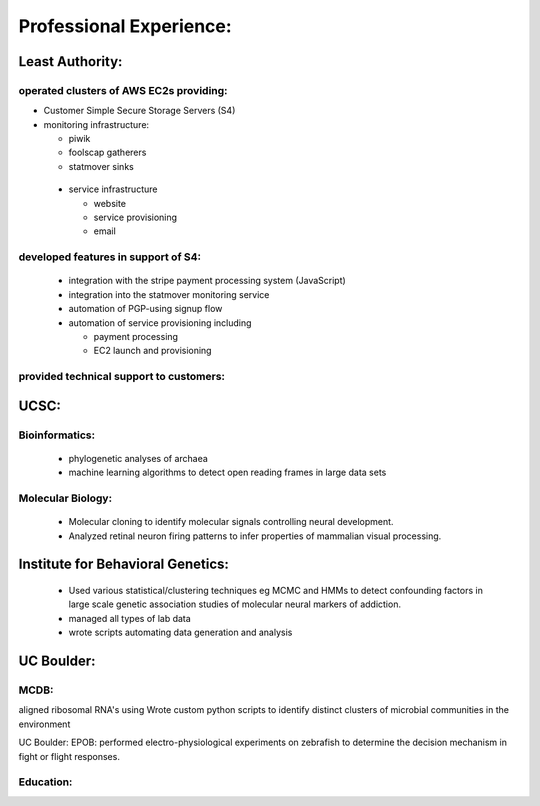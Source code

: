 
Professional Experience:
------------------------

Least Authority:
~~~~~~~~~~~~~~~~

operated clusters of AWS EC2s providing:
''''''''''''''''''''''''''''''''''''''''

* Customer Simple Secure Storage Servers (S4)
* monitoring infrastructure:

  - piwik
  - foolscap gatherers
  - statmover sinks

 * service infrastructure

   - website
   - service provisioning
   - email


developed features in support of S4:
''''''''''''''''''''''''''''''''''''

 * integration with the stripe payment processing system (JavaScript)
 * integration into the statmover monitoring service
 * automation of PGP-using signup flow
 * automation of service provisioning including

   - payment processing
   - EC2 launch and provisioning

provided technical support to customers:
''''''''''''''''''''''''''''''''''''''''


UCSC:
~~~~~

Bioinformatics:
'''''''''''''''

 * phylogenetic analyses of archaea
 * machine learning algorithms to detect open reading frames in large data sets


Molecular Biology:
''''''''''''''''''

 * Molecular cloning to identify molecular signals controlling neural
   development.
 * Analyzed retinal neuron firing patterns to infer properties of mammalian visual processing.

Institute for Behavioral Genetics:
~~~~~~~~~~~~~~~~~~~~~~~~~~~~~~~~~~

 * Used various statistical/clustering techniques eg MCMC and HMMs to detect
   confounding factors in large scale genetic association studies of
   molecular neural markers of addiction.

 * managed all types of lab data

 * wrote scripts automating data generation and analysis

UC Boulder:
~~~~~~~~~~~

MCDB:
'''''

aligned ribosomal RNA's using Wrote custom
python scripts to identify distinct clusters of microbial
communities in the environment

UC Boulder: EPOB: performed electro-physiological experiments on
zebrafish to determine the decision mechanism in fight or flight
responses.

Education:
''''''''''


